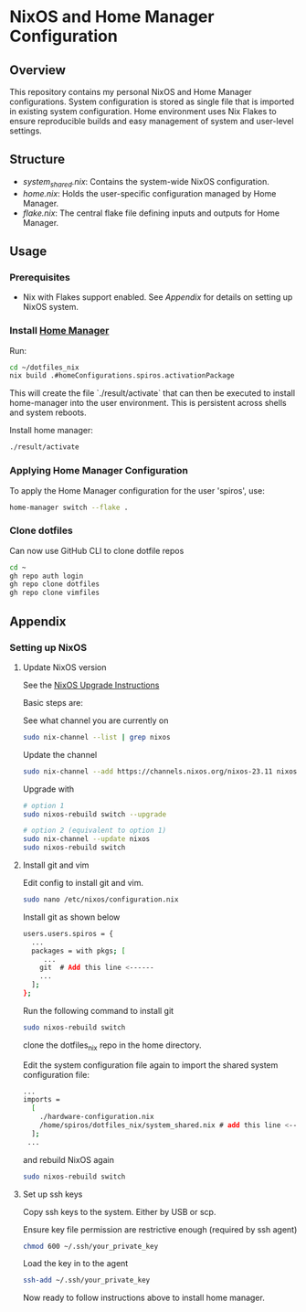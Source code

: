 
* NixOS and Home Manager Configuration

** Overview
This repository contains my personal NixOS and Home Manager configurations.
System configuration is stored as single file that is imported in existing system configuration.
Home environment uses Nix Flakes to ensure reproducible builds and easy
management of system and user-level settings.

** Structure
- /system_shared.nix/: Contains the system-wide NixOS configuration.
- /home.nix/: Holds the user-specific configuration managed by Home Manager.
- /flake.nix/: The central flake file defining inputs and outputs for Home Manager.

** Usage

*** Prerequisites
- Nix with Flakes support enabled. See [[Appendix]] for details on setting up NixOS system.

*** Install [[https://nix-community.github.io/home-manager/index.html][Home Manager]]
Run:
#+begin_src bash
cd ~/dotfiles_nix
nix build .#homeConfigurations.spiros.activationPackage
#+end_src

This will create the file `./result/activate` that can then be executed to install home-manager into the user environment. This is persistent across shells and system reboots.

Install home manager:
#+begin_src bash
./result/activate
#+end_src

*** Applying Home Manager Configuration
To apply the Home Manager configuration for the user 'spiros', use:
#+BEGIN_SRC sh
home-manager switch --flake .
#+END_SRC

*** Clone dotfiles
Can now use GitHub CLI to clone dotfile repos
#+BEGIN_SRC sh
cd ~
gh repo auth login
gh repo clone dotfiles
gh repo clone vimfiles
#+END_SRC

** Appendix
*** Setting up NixOS
**** Update NixOS version
See the [[https://nixos.org/manual/nixos/stable/index.html#sec-upgrading][NixOS Upgrade Instructions]]

Basic steps are:

See what channel you are currently on
#+BEGIN_SRC sh
sudo nix-channel --list | grep nixos
#+END_SRC

Update the channel
#+BEGIN_SRC sh
sudo nix-channel --add https://channels.nixos.org/nixos-23.11 nixos
#+END_SRC

Upgrade with
#+BEGIN_SRC sh
# option 1
sudo nixos-rebuild switch --upgrade

# option 2 (equivalent to option 1)
sudo nix-channel --update nixos
sudo nixos-rebuild switch
#+END_SRC

**** Install git and vim
Edit config to install git and vim.
#+BEGIN_SRC sh
sudo nano /etc/nixos/configuration.nix
#+END_SRC

Install git as shown below
#+BEGIN_SRC sh
users.users.spiros = {
  ...
  packages = with pkgs; [
     ...
    git  # Add this line <------
    ...
  ];
};
#+END_SRC

Run the following command to install git
#+BEGIN_SRC sh
sudo nixos-rebuild switch
#+END_SRC

clone the dotfiles_nix repo in the home directory.

Edit the system configuration file again to import the shared system configuration file:
#+BEGIN_SRC sh
...
imports =
  [
    ./hardware-configuration.nix
    /home/spiros/dotfiles_nix/system_shared.nix # add this line <------
  ];
 ...
#+END_SRC

and rebuild NixOS again
#+BEGIN_SRC sh
sudo nixos-rebuild switch
#+END_SRC
**** Set up ssh keys
Copy ssh keys to the system. Either by USB or scp.

Ensure key file permission are restrictive enough (required by ssh agent)
#+BEGIN_SRC sh
chmod 600 ~/.ssh/your_private_key
#+END_SRC

Load the key in to the agent
#+BEGIN_SRC sh
ssh-add ~/.ssh/your_private_key
#+END_SRC

Now ready to follow instructions above to install home manager.
